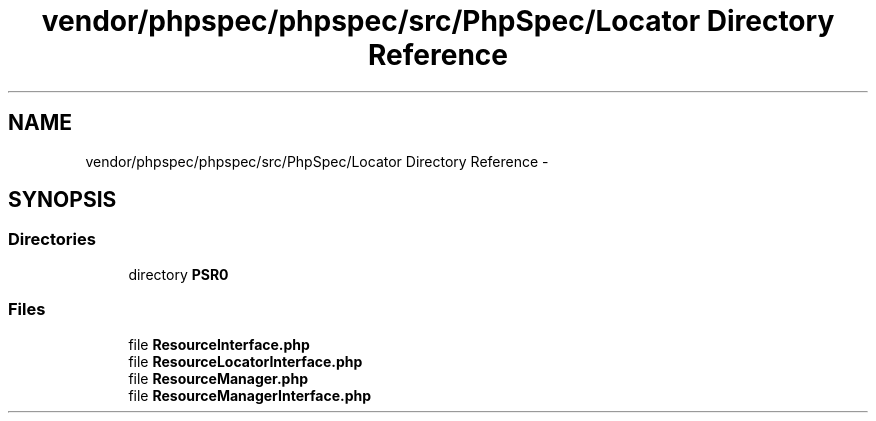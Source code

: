 .TH "vendor/phpspec/phpspec/src/PhpSpec/Locator Directory Reference" 3 "Tue Apr 14 2015" "Version 1.0" "VirtualSCADA" \" -*- nroff -*-
.ad l
.nh
.SH NAME
vendor/phpspec/phpspec/src/PhpSpec/Locator Directory Reference \- 
.SH SYNOPSIS
.br
.PP
.SS "Directories"

.in +1c
.ti -1c
.RI "directory \fBPSR0\fP"
.br
.in -1c
.SS "Files"

.in +1c
.ti -1c
.RI "file \fBResourceInterface\&.php\fP"
.br
.ti -1c
.RI "file \fBResourceLocatorInterface\&.php\fP"
.br
.ti -1c
.RI "file \fBResourceManager\&.php\fP"
.br
.ti -1c
.RI "file \fBResourceManagerInterface\&.php\fP"
.br
.in -1c
